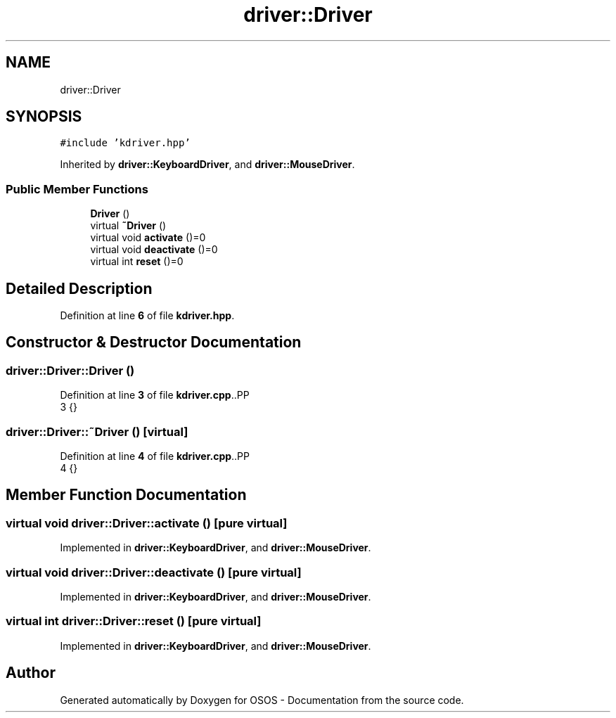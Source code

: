 .TH "driver::Driver" 3 "Fri Oct 24 2025 00:21:12" "OSOS - Documentation" \" -*- nroff -*-
.ad l
.nh
.SH NAME
driver::Driver
.SH SYNOPSIS
.br
.PP
.PP
\fC#include 'kdriver\&.hpp'\fP
.PP
Inherited by \fBdriver::KeyboardDriver\fP, and \fBdriver::MouseDriver\fP\&.
.SS "Public Member Functions"

.in +1c
.ti -1c
.RI "\fBDriver\fP ()"
.br
.ti -1c
.RI "virtual \fB~Driver\fP ()"
.br
.ti -1c
.RI "virtual void \fBactivate\fP ()=0"
.br
.ti -1c
.RI "virtual void \fBdeactivate\fP ()=0"
.br
.ti -1c
.RI "virtual int \fBreset\fP ()=0"
.br
.in -1c
.SH "Detailed Description"
.PP 
Definition at line \fB6\fP of file \fBkdriver\&.hpp\fP\&.
.SH "Constructor & Destructor Documentation"
.PP 
.SS "driver::Driver::Driver ()"

.PP
Definition at line \fB3\fP of file \fBkdriver\&.cpp\fP\&..PP
.nf
3 {}
.fi

.SS "driver::Driver::~Driver ()\fC [virtual]\fP"

.PP
Definition at line \fB4\fP of file \fBkdriver\&.cpp\fP\&..PP
.nf
4 {}
.fi

.SH "Member Function Documentation"
.PP 
.SS "virtual void driver::Driver::activate ()\fC [pure virtual]\fP"

.PP
Implemented in \fBdriver::KeyboardDriver\fP, and \fBdriver::MouseDriver\fP\&.
.SS "virtual void driver::Driver::deactivate ()\fC [pure virtual]\fP"

.PP
Implemented in \fBdriver::KeyboardDriver\fP, and \fBdriver::MouseDriver\fP\&.
.SS "virtual int driver::Driver::reset ()\fC [pure virtual]\fP"

.PP
Implemented in \fBdriver::KeyboardDriver\fP, and \fBdriver::MouseDriver\fP\&.

.SH "Author"
.PP 
Generated automatically by Doxygen for OSOS - Documentation from the source code\&.
